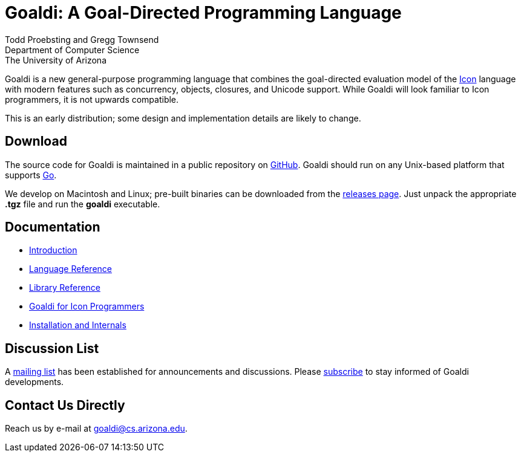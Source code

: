 = Goaldi: A Goal-Directed Programming Language

Todd Proebsting and Gregg Townsend +
Department of Computer Science +
The University of Arizona

Goaldi is a new general-purpose programming language that combines
the goal-directed evaluation model of the
http://www.cs.arizona.edu/icon[Icon] language
with modern features such as concurrency, objects, closures,
and Unicode support.
While Goaldi will look familiar to Icon programmers,
it is not upwards compatible.

This is an early distribution;
some design and implementation details are likely to change.


== Download
The source code for Goaldi is maintained in a public repository on
https://github.com/proebsting/goaldi[GitHub].
Goaldi should run on any Unix-based platform that supports
http://golang.org/[Go].

We develop on Macintosh and Linux; pre-built binaries can be downloaded from the
https://github.com/proebsting/goaldi/releases[releases page].
Just unpack the appropriate *.tgz* file and run the *goaldi* executable.


== Documentation

* https://docs.google.com/document/d/1TazaoECAzgqt0o-bdfvBL5nhMxA_w7KuJN65Cr5ov4M/edit?usp=sharing[Introduction]
* https://docs.google.com/document/d/1e21EacNqFg0eHtYowntbg1lKUpawl0busA375qnsqfY/edit?usp=sharing[Language Reference]
* https://github.com/proebsting/goaldi/blob/master/doc/stdlib.adoc#goaldi-standard-library[Library Reference]
* https://docs.google.com/document/d/1UCjBKAKH3wqefpKUKAMYlnaMtiodLcZKWiI1pN-Gc_s/edit?usp=sharing[Goaldi for Icon Programmers]
* https://docs.google.com/document/d/1VRyDtFVXbmamBkFJgsSGYPhqxLrPIaaokC3pNOC7e1k/edit?usp=sharing[Installation and Internals]


== Discussion List
A https://list.arizona.edu/sympa/info/goaldi-language[mailing list]
has been established for announcements and discussions.
Please https://list.arizona.edu/sympa/subscribe/goaldi-language[subscribe]
to stay informed of Goaldi developments.

== Contact Us Directly
Reach us by e-mail at goaldi@cs.arizona.edu.
